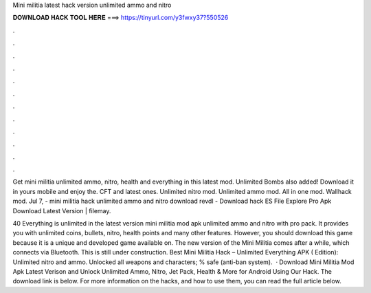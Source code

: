 Mini militia latest hack version unlimited ammo and nitro



𝐃𝐎𝐖𝐍𝐋𝐎𝐀𝐃 𝐇𝐀𝐂𝐊 𝐓𝐎𝐎𝐋 𝐇𝐄𝐑𝐄 ===> https://tinyurl.com/y3fwxy37?550526



.



.



.



.



.



.



.



.



.



.



.



.

Get mini militia unlimited ammo, nitro, health and everything in this latest mod. Unlimited Bombs also added! Download it in yours mobile and enjoy the. CFT and latest ones. Unlimited nitro mod. Unlimited ammo mod. All in one mod. Wallhack mod. Jul 7, - mini militia hack unlimited ammo and nitro download revdl - Download hack ES File Explore Pro Apk Download Latest Version | filemay.

40 Everything is unlimited in the latest version mini militia mod apk unlimited ammo and nitro with pro pack. It provides you with unlimited coins, bullets, nitro, health points and many other features. However, you should download this game because it is a unique and developed game available on. The new version of the Mini Militia comes after a while, which connects via Bluetooth. This is still under construction. Best Mini Militia Hack – Unlimited Everything APK ( Edition): Unlimited nitro and ammo. Unlocked all weapons and characters; % safe (anti-ban system).  · Download Mini Militia Mod Apk Latest Verison and Unlock Unlimited Ammo, Nitro, Jet Pack, Health & More for Android Using Our Hack. The download link is below. For more information on the hacks, and how to use them, you can read the full article below.
